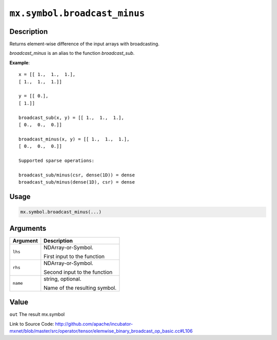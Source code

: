 .. raw:: html



``mx.symbol.broadcast_minus``
==========================================================

Description
----------------------

Returns element-wise difference of the input arrays with broadcasting.

`broadcast_minus` is an alias to the function `broadcast_sub`.

**Example**::
	 
	 x = [[ 1.,  1.,  1.],
	 [ 1.,  1.,  1.]]
	 
	 y = [[ 0.],
	 [ 1.]]
	 
	 broadcast_sub(x, y) = [[ 1.,  1.,  1.],
	 [ 0.,  0.,  0.]]
	 
	 broadcast_minus(x, y) = [[ 1.,  1.,  1.],
	 [ 0.,  0.,  0.]]
	 
	 Supported sparse operations:
	 
	 broadcast_sub/minus(csr, dense(1D)) = dense
	 broadcast_sub/minus(dense(1D), csr) = dense
	 
	 
	 

Usage
----------

.. code:: r

	mx.symbol.broadcast_minus(...)

Arguments
------------------

+----------------------------------------+------------------------------------------------------------+
| Argument                               | Description                                                |
+========================================+============================================================+
| ``lhs``                                | NDArray-or-Symbol.                                         |
|                                        |                                                            |
|                                        | First input to the function                                |
+----------------------------------------+------------------------------------------------------------+
| ``rhs``                                | NDArray-or-Symbol.                                         |
|                                        |                                                            |
|                                        | Second input to the function                               |
+----------------------------------------+------------------------------------------------------------+
| ``name``                               | string, optional.                                          |
|                                        |                                                            |
|                                        | Name of the resulting symbol.                              |
+----------------------------------------+------------------------------------------------------------+

Value
----------

``out`` The result mx.symbol


Link to Source Code: http://github.com/apache/incubator-mxnet/blob/master/src/operator/tensor/elemwise_binary_broadcast_op_basic.cc#L106


.. disqus::
   :disqus_identifier: mx.symbol.broadcast_minus
